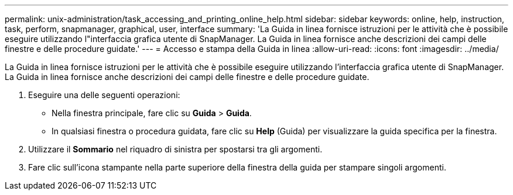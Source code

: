 ---
permalink: unix-administration/task_accessing_and_printing_online_help.html 
sidebar: sidebar 
keywords: online, help, instruction, task, perform, snapmanager, graphical, user, interface 
summary: 'La Guida in linea fornisce istruzioni per le attività che è possibile eseguire utilizzando l"interfaccia grafica utente di SnapManager. La Guida in linea fornisce anche descrizioni dei campi delle finestre e delle procedure guidate.' 
---
= Accesso e stampa della Guida in linea
:allow-uri-read: 
:icons: font
:imagesdir: ../media/


[role="lead"]
La Guida in linea fornisce istruzioni per le attività che è possibile eseguire utilizzando l'interfaccia grafica utente di SnapManager. La Guida in linea fornisce anche descrizioni dei campi delle finestre e delle procedure guidate.

. Eseguire una delle seguenti operazioni:
+
** Nella finestra principale, fare clic su *Guida* > *Guida*.
** In qualsiasi finestra o procedura guidata, fare clic su *Help* (Guida) per visualizzare la guida specifica per la finestra.


. Utilizzare il *Sommario* nel riquadro di sinistra per spostarsi tra gli argomenti.
. Fare clic sull'icona stampante nella parte superiore della finestra della guida per stampare singoli argomenti.

